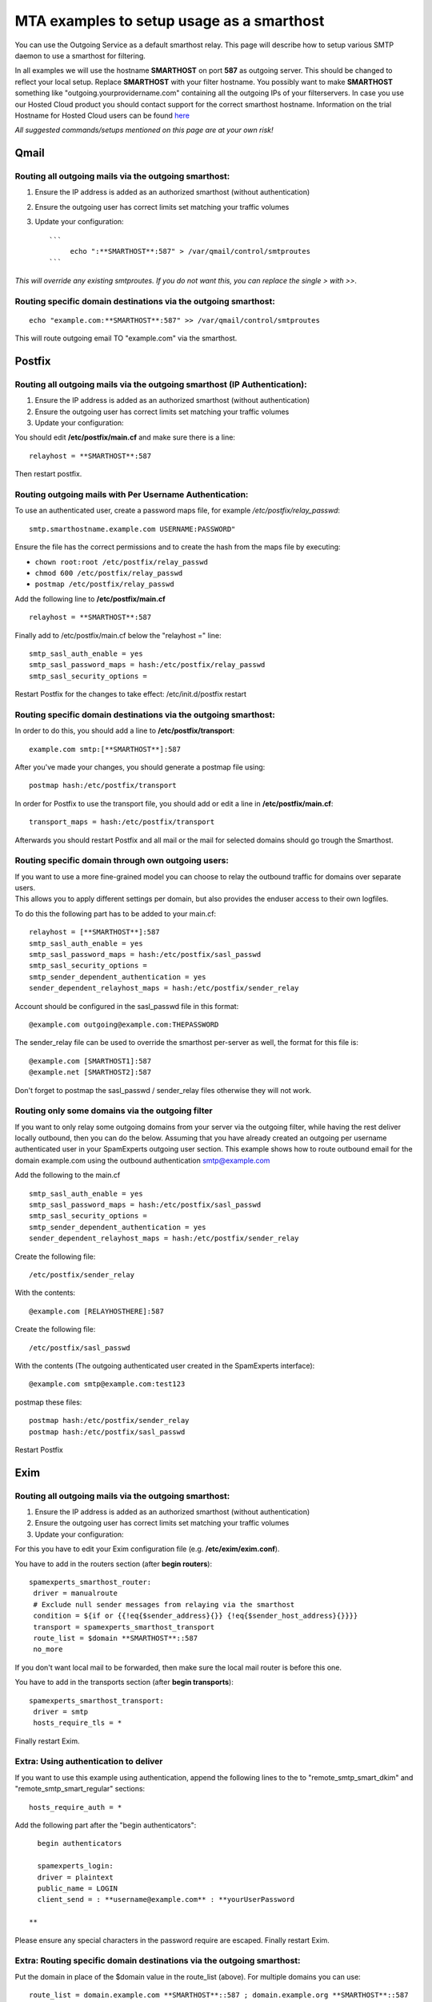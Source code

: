 .. _5-MTA-examples-to-setup-usage-as-a-smarthost:

MTA examples to setup usage as a smarthost
==========================================

You can use the Outgoing Service as a default smarthost relay. This page
will describe how to setup various SMTP daemon to use a smarthost for
filtering.

In all examples we will use the hostname **SMARTHOST** on port **587**
as outgoing server. This should be changed to reflect your local setup.
Replace **SMARTHOST** with your filter hostname. You possibly want to
make **SMARTHOST** something like "outgoing.yourprovidername.com"
containing all the outgoing IPs of your filterservers. In case you use
our Hosted Cloud product you should contact support for the correct
smarthost hostname. Information on the trial Hostname for Hosted Cloud
users can be found
`here <https://my.spamexperts.com/kb/74/Get-started-with-the-Outgoing-Filter.html>`__

*All suggested commands/setups mentioned on this page are at your own
risk!*

Qmail
-----

Routing all outgoing mails via the outgoing smarthost:
~~~~~~~~~~~~~~~~~~~~~~~~~~~~~~~~~~~~~~~~~~~~~~~~~~~~~~

1. Ensure the IP address is added as an authorized smarthost (without
   authentication)
2. Ensure the outgoing user has correct limits set matching your traffic
   volumes
3. Update your configuration:

   ::

       ```
            echo ":**SMARTHOST**:587" > /var/qmail/control/smtproutes 
       ```

*This will override any existing smtproutes. If you do not want this,
you can replace the single > with >>.*

Routing specific domain destinations via the outgoing smarthost:
~~~~~~~~~~~~~~~~~~~~~~~~~~~~~~~~~~~~~~~~~~~~~~~~~~~~~~~~~~~~~~~~

::

         echo "example.com:**SMARTHOST**:587" >> /var/qmail/control/smtproutes

This will route outgoing email TO "example.com" via the smarthost.

Postfix
-------

Routing all outgoing mails via the outgoing smarthost (IP Authentication):
~~~~~~~~~~~~~~~~~~~~~~~~~~~~~~~~~~~~~~~~~~~~~~~~~~~~~~~~~~~~~~~~~~~~~~~~~~

1. Ensure the IP address is added as an authorized smarthost (without
   authentication)
2. Ensure the outgoing user has correct limits set matching your traffic
   volumes
3. Update your configuration:

You should edit **/etc/postfix/main.cf** and make sure there is a line:

::


         relayhost = **SMARTHOST**:587

Then restart postfix.

Routing outgoing mails with Per Username Authentication:
~~~~~~~~~~~~~~~~~~~~~~~~~~~~~~~~~~~~~~~~~~~~~~~~~~~~~~~~

To use an authenticated user, create a password maps file, for example
*/etc/postfix/relay\_passwd*:

::


        smtp.smarthostname.example.com USERNAME:PASSWORD"

Ensure the file has the correct permissions and to create the hash from
the maps file by executing:

-  ``chown root:root /etc/postfix/relay_passwd``
-  ``chmod 600 /etc/postfix/relay_passwd``
-  ``postmap /etc/postfix/relay_passwd``

Add the following line to **/etc/postfix/main.cf**

::


         relayhost = **SMARTHOST**:587

Finally add to /etc/postfix/main.cf below the "relayhost =" line:

::


        smtp_sasl_auth_enable = yes
        smtp_sasl_password_maps = hash:/etc/postfix/relay_passwd
        smtp_sasl_security_options = 
        

Restart Postfix for the changes to take effect: /etc/init.d/postfix
restart

Routing specific domain destinations via the outgoing smarthost:
~~~~~~~~~~~~~~~~~~~~~~~~~~~~~~~~~~~~~~~~~~~~~~~~~~~~~~~~~~~~~~~~

In order to do this, you should add a line to
**/etc/postfix/transport**:

::


         example.com smtp:[**SMARTHOST**]:587

After you've made your changes, you should generate a postmap file
using:

::


         postmap hash:/etc/postfix/transport

In order for Postfix to use the transport file, you should add or edit a
line in **/etc/postfix/main.cf**:

::


         transport_maps = hash:/etc/postfix/transport

Afterwards you should restart Postfix and all mail or the mail for
selected domains should go trough the Smarthost.

Routing specific domain through own outgoing users:
~~~~~~~~~~~~~~~~~~~~~~~~~~~~~~~~~~~~~~~~~~~~~~~~~~~

| If you want to use a more fine-grained model you can choose to relay
  the outbound traffic for domains over separate users.
| This allows you to apply different settings per domain, but also
  provides the enduser access to their own logfiles.

To do this the following part has to be added to your main.cf:

::


        relayhost = [**SMARTHOST**]:587
        smtp_sasl_auth_enable = yes
        smtp_sasl_password_maps = hash:/etc/postfix/sasl_passwd
        smtp_sasl_security_options =
        smtp_sender_dependent_authentication = yes
        sender_dependent_relayhost_maps = hash:/etc/postfix/sender_relay

Account should be configured in the sasl\_passwd file in this format:

::


        @example.com outgoing@example.com:THEPASSWORD

The sender\_relay file can be used to override the smarthost per-server
as well, the format for this file is:

::


        @example.com [SMARTHOST1]:587  
        @example.net [SMARTHOST2]:587

Don't forget to postmap the sasl\_passwd / sender\_relay files otherwise
they will not work.

Routing only some domains via the outgoing filter
~~~~~~~~~~~~~~~~~~~~~~~~~~~~~~~~~~~~~~~~~~~~~~~~~

If you want to only relay some outgoing domains from your server via the
outgoing filter, while having the rest deliver locally outbound, then
you can do the below. Assuming that you have already created an outgoing
per username authenticated user in your SpamExperts outgoing user
section. This example shows how to route outbound email for the domain
example.com using the outbound authentication smtp@example.com

Add the following to the main.cf

::


        smtp_sasl_auth_enable = yes   
        smtp_sasl_password_maps = hash:/etc/postfix/sasl_passwd   
        smtp_sasl_security_options =   
        smtp_sender_dependent_authentication = yes   
        sender_dependent_relayhost_maps = hash:/etc/postfix/sender_relay

Create the following file:

::


        /etc/postfix/sender_relay

With the contents:

::


        @example.com [RELAYHOSTHERE]:587

Create the following file:

::


        /etc/postfix/sasl_passwd

With the contents (The outgoing authenticated user created in the
SpamExperts interface):

::


        @example.com smtp@example.com:test123

postmap these files:

::


        postmap hash:/etc/postfix/sender_relay  
        postmap hash:/etc/postfix/sasl_passwd

Restart Postfix

Exim
----

Routing all outgoing mails via the outgoing smarthost:
~~~~~~~~~~~~~~~~~~~~~~~~~~~~~~~~~~~~~~~~~~~~~~~~~~~~~~

1. Ensure the IP address is added as an authorized smarthost (without
   authentication)
2. Ensure the outgoing user has correct limits set matching your traffic
   volumes
3. Update your configuration:

For this you have to edit your Exim configuration file (e.g.
**/etc/exim/exim.conf**).

You have to add in the routers section (after **begin routers**):

::


         spamexperts_smarthost_router:
          driver = manualroute
          # Exclude null sender messages from relaying via the smarthost
          condition = ${if or {{!eq{$sender_address}{}} {!eq{$sender_host_address}{}}}}
          transport = spamexperts_smarthost_transport
          route_list = $domain **SMARTHOST**::587
          no_more

If you don't want local mail to be forwarded, then make sure the local
mail router is before this one.

You have to add in the transports section (after **begin transports**):

::


         spamexperts_smarthost_transport:
          driver = smtp
          hosts_require_tls = *

Finally restart Exim.

Extra: Using authentication to deliver
~~~~~~~~~~~~~~~~~~~~~~~~~~~~~~~~~~~~~~

If you want to use this example using authentication, append the
following lines to the to "remote\_smtp\_smart\_dkim" and
"remote\_smtp\_smart\_regular" sections:

::


          hosts_require_auth = *
        

Add the following part after the "begin authenticators":

::


          begin authenticators
        
          spamexperts_login:
          driver = plaintext
          public_name = LOGIN
          client_send = : **username@example.com** : **yourUserPassword  
          
        **

Please ensure any special characters in the password require are
escaped. Finally restart Exim.

Extra: Routing specific domain destinations via the outgoing smarthost:
~~~~~~~~~~~~~~~~~~~~~~~~~~~~~~~~~~~~~~~~~~~~~~~~~~~~~~~~~~~~~~~~~~~~~~~

Put the domain in place of the $domain value in the route\_list (above).
For multiple domains you can use:

::


          route_list = domain.example.com **SMARTHOST**::587 ; domain.example.org **SMARTHOST**::587

Exim/cPanel
-----------

Routing all outgoing mails via the outgoing smarthost (IP authentication):
~~~~~~~~~~~~~~~~~~~~~~~~~~~~~~~~~~~~~~~~~~~~~~~~~~~~~~~~~~~~~~~~~~~~~~~~~~

Go to the "Exim Configuration Editor" in WHM. Choose "Advanced Editor".

You have to add in the "Section: ROUTERSTART" (replace SMARTHOST with
the correct SMTP hostname):

::


        smarthost_dkim:
          driver = manualroute
          domains = !+local_domains
          require_files = "+/var/cpanel/domain_keys/private/${sender_address_domain}"
          # Exclude null sender messages from relaying via the smarthost
          condition = ${if or {{!eq{$sender_address}{}} {!eq{$sender_host_address}{}}}} 
          transport = remote_smtp_smart_dkim
          route_list = $domain **SMARTHOST**::587
        
        smarthost_regular:
          driver = manualroute
          domains = !+local_domains
          # Exclude null sender messages from relaying via the smarthost
          condition = ${if or {{!eq{$sender_address}{}} {!eq{$sender_host_address}{}}}} 
          transport = remote_smtp_smart_regular
          route_list = $domain **SMARTHOST**::587
        
        

If you are looking to use the cPanel outgoing hourly domain limits
options, please add the above configuration in the "Section:
POSTMAILCOUNT" section instead.

You have to add in the "Section: TRANSPORTSTART" (ensure to remove the
line forcing authentication if no username/password is required)):

::


        remote_smtp_smart_dkim:
          driver = smtp
          hosts_require_tls = *
          interface = ${if exists {/etc/mailips}{${lookup{$sender_address_domain}lsearch*{/etc/mailips}{$value}{}}}{}}
          helo_data = ${if exists {/etc/mailhelo}{${lookup{$sender_address_domain}lsearch*{/etc/mailhelo}{$value}{$primary_hostname}}}{$primary_hostname}}
          dkim_domain = $sender_address_domain
          dkim_selector = default
          dkim_private_key = "/var/cpanel/domain_keys/private/${dkim_domain}"
          dkim_canon = relaxed  
          headers_add = X-AuthUser: ${if match {$authenticated_id}{.*@.*}\  
         {$authenticated_id} {${if match {$authenticated_id}{.+}\  
         {$authenticated_id@$primary_hostname}{$authenticated_id}}}}  
          # Uncomment the line below in case you use a login for authentication  
          #hosts_require_auth = *  
        
        remote_smtp_smart_regular:
          driver = smtp
          hosts_require_tls = *
          interface = ${if exists {/etc/mailips}{${lookup{$sender_address_domain}lsearch*{/etc/mailips}{$value}{}}}{}}
          helo_data = ${if exists {/etc/mailhelo}{${lookup{$sender_address_domain}lsearch*{/etc/mailhelo}{$value}{$primary_hostname}}}{$primary_hostname}}  
          headers_add = X-AuthUser: ${if match {$authenticated_id}{.*@.*}\  
          {$authenticated_id} {${if match {$authenticated_id}{.+}\  
          {$authenticated_id@$primary_hostname}{$authenticated_id}}}}
         # Uncomment the line below in case you use a login for authentication  
         #hosts_require_auth = *

In case you use  **per username authenticatio**\ n, you have
to uncomment the 2 "hosts\_require\_auth = \*" lines in the transport
section, and add in the "Section: AUTH" (replace "username@example.com"
with your username, and "yourUserPassword" with your password):

::


          spamexperts_login:
          driver = plaintext
          public_name = LOGIN
          client_send = : **username@example.com** : **yourUserPassword**

Please ensure any special characters in the password require are
escaped. Finally save the settings which will restart Exim.

| Save the configuration, and all of the outgoing mail will be relayed
  trough the filterserver, and will accept both DKIM signed emails and
  original ones. Please ensure the IP address is authorized to relay
  outbound email without authentication before enabling this.
  Furthermore to prevent our sender verification callouts being blocked,
  please ensure to whitelist all your SpamExperts IPs in: Exim
  Configuration Manager => Basic Editor => Access Lists -->
  "Only-Verify-Recipient".
| For Hosted Cloud users, please add your custom SPF hostname
  '**CLIENTID.submission.antispamcloud.com**\ ' and
  '**delivery.antispamcloud.com**\ ' instead.

Extra: Routing all outgoing emails via the outgoing smarthost with
~~~~~~~~~~~~~~~~~~~~~~~~~~~~~~~~~~~~~~~~~~~~~~~~~~~~~~~~~~~~~~~~~~

individual outgoing accounts:

In some cases you might want to be able to set custom settings/limits
for outgoing users. For this you can use the information above (Routing
with SMTP Authentication) but with a small change. Instead of the
**client\_send** in the previous example you can use this:

::


        client_send = :  ${extract{user}{${lookup{$sender_address_domain}lsearch{/etc/exim_spamexperts}}}}  :  ${extract{pass}{${lookup{$sender_address_domain}lsearch{/etc/exim_spamexperts}}}}

You can then create a file called **/etc/exim\_spamexperts** with the
following structure:

::


        domain1.com:    user=user@domain1.com     pass=abc  
        domain2.com:    user=user@domain2.com     pass=xyz

**Please note: If authentication details for the sending domain cannot
be found in */etc/exim\_spamexperts*, the message cannot be delivered!**

Extra: Limiting Outgoing for certain sender domains
~~~~~~~~~~~~~~~~~~~~~~~~~~~~~~~~~~~~~~~~~~~~~~~~~~~

In the router you can add the following entry (underneath domains).

::


        senders = ^.*@domain1.com : ^.*@domain2.com

This option can be combined with the individual accounts configuration
to restrict outgoing only to specific domains.

It's also possible to read this from a file.  For example (assuming the
domains are in a the '/etc/spamexperts\_domains':

::


        senders = *@partial-lsearch;/etc/spamexperts_domains

Extra: Limiting Outgoing for certain senders
~~~~~~~~~~~~~~~~~~~~~~~~~~~~~~~~~~~~~~~~~~~~

In some cases you might want to be able to assign each sender his own
outgoing user. To do this, you need to:

Create a file called /etc/exim\_spamexperts with the following
structure:

::


        sender1@domain1.com: user=user1@domain1.com pass=abc
        sender2@domain1.com: user=user2@domain1.com pass=xyz

In the ROUTERSTART section (underneath domains) add:

::


        condition = ${lookup{$sender_address}lsearch{/etc/exim_spamexperts}{true}{false}}

In the AUTH section, you need to add:

::


        spamexperts_login:
        driver = plaintext
        public_name = LOGIN
        client_send = : ${extract{user}{${lookup{$sender_address}lsearch{/etc/exim_spamexperts}}}} : ${extract{pass}{${lookup{$sender_address}lsearch{/etc/exim_spamexperts}}}}

Extra: Rewriting invalid senders to pass sender verification
~~~~~~~~~~~~~~~~~~~~~~~~~~~~~~~~~~~~~~~~~~~~~~~~~~~~~~~~~~~~

In the TRANSPORT section you can add the following entry (underneath
domains).

::


        return_path = ${if \
        or { \
        { eq {$return_path} {do_not_reply@intuit.com} } \
        { eq {$return_path} {do_not_reply@appcenter.intuit.com} } \
        { eq {$return_path} {ac@bsgconsulting.com} } \
        { match {$return_path} {\Nprvs=.*=adpdonotreply@adp.com\N} } \
        } \
        {validsender@domain.ext}{$return_path} \
        }

Using cPanel's hourly limit option.
~~~~~~~~~~~~~~~~~~~~~~~~~~~~~~~~~~~

| If you wish to make use of cPanel's email limit options for outbound
  email. Then you need to remove the "**ROUTERSTART**\ " section and add
  the same entry in the "**POSTMAILCOUNT**\ " instead.
| The options; "**Maximum percentage of failed or deferred messages a
  domain may send per hour**." and "**Maximum Hourly Email by Domain
  Relayed**\ " are adhered to for outgoing email via a smarthost.

Exim/Directadmin

Routing all outgoing mails via the outgoing smarthost:
~~~~~~~~~~~~~~~~~~~~~~~~~~~~~~~~~~~~~~~~~~~~~~~~~~~~~~

1. Ensure the IP address is added as an authorized smarthost (without
   authentication)
2. Ensure the outgoing user has correct limits set matching your traffic
   volumes
3. Update your configuration:

For this you have to edit your Exim configuration file (e.g.
**/etc/exim.conf**).

You have to add in the routers section (after **begin routers**):

::


        spamexperts_smarthost_router:
          driver = manualroute
          domains = ! +local_domains
          ignore_target_hosts = 127.0.0.0/8
          condition = "${perl{check_limits}}"
          # Exclude null sender messages from relaying via the smarthost
          condition = ${if or {{!eq{$sender_address}{}} {!eq{$sender_host_address}{}}}}
        transport = spamexperts_smarthost_transport   
        route_list = $domain **SMARTHOST**::587   
        no_more

You MAY have to comment "lookuphost:" router depending on your
configuration.

You have to add in the transports section (after **begin transports**):

::


        spamexperts_smarthost_transport:
          driver = smtp  
         # In-case your server continues to send outbound over port 25 please add the below line  
          port = 587
          hosts_require_tls = **SMARTHOST**

Finally restart Exim.

If you are signing with DKIM on your Direct Admin server you may need to
add the following line under hosts\_require\_tls

::


        .include_if_exists /etc/exim.dkim.conf

Extra: Using authentication to deliver
~~~~~~~~~~~~~~~~~~~~~~~~~~~~~~~~~~~~~~

Add after **"begin authenticators"**:

::


        spamexperts_login:
          driver = plaintext
          public_name = LOGIN
          client_send = : **username@example.com** : **yourUserPassword**

Add to "spamexperts\_smarthost\_transport":

::


          hosts_require_auth = *

Extra: Routing all outgoing emails via the outgoing smarthost with
~~~~~~~~~~~~~~~~~~~~~~~~~~~~~~~~~~~~~~~~~~~~~~~~~~~~~~~~~~~~~~~~~~

individual outgoing accounts:

| In some cases you might want to be able to set custom settings/limits
  for outgoing users. For this you can use the information above
  (Routing with SMTP Authentication) but with a small change.
| Instead of the **client\_send** in the previous example (*extra: using
  authentication to deliver*) you can use this:

::


        client_send = :  ${extract{user}{${lookup{$sender_address_domain}lsearch{/etc/exim_spamexperts}}}}  :  ${extract{pass}{${lookup{$sender_address_domain}lsearch{/etc/exim_spamexperts}}}}

You can then create a file called **/etc/exim\_spamexperts** with the
following structure:

::


        domain1.com:    user=user@domain1.com     pass=abc  
        domain2.com:    user=user@domain2.com     pass=xyz

**Please note: If authentication details for the sending domain cannot
be found in */etc/exim\_spamexperts*, the message cannot be delivered!**

Extra: Limiting Outgoing for certain domains
~~~~~~~~~~~~~~~~~~~~~~~~~~~~~~~~~~~~~~~~~~~~

In the router (spamexperts\_smarthost\_router) you can add the following
entry (underneath "domains = ").

::


        senders = ^.*@domain1.com : ^.*@domain2.com

This option can be combined with the individual accounts configuration
to restrict outgoing only to specific domains.

Extra: Force Local deliveries though a smarthost:
~~~~~~~~~~~~~~~~~~~~~~~~~~~~~~~~~~~~~~~~~~~~~~~~~

If you are looking for force all local deliveries as well though the
smarthost, then you will need to adjust your **"router"** section to
something like the following (replacing IPSERVER1 & IPSERVER2 with the
primary IP's of your filtering servers:

::


        spamexperts_smarthost_router:
          driver = manualroute
          ignore_target_hosts = 127.0.0.0/8  
          condition = ${if !inlist{$sender_host_address}{<; **IPSERVER1** ;** IPSERVER2**}}
          condition = "${perl{check_limits}}"
          # Exclude null sender messages from relaying via the smarthost
          condition = ${if or {{!eq{$sender_address}{}} {!eq{$sender_host_address}{}}}}
          transport = spamexperts_smarthost_transport
          route_list = $domain **SMARTHOST**::587
          no_more

Sendmail
--------

Routing all outgoing mails via the outgoing smarthost:
~~~~~~~~~~~~~~~~~~~~~~~~~~~~~~~~~~~~~~~~~~~~~~~~~~~~~~

1. Ensure the IP address is added as an authorized smarthost (without
   authentication)
2. Ensure the outgoing user has correct limits set matching your traffic
   volumes
3. Update your configuration:

For this you have to edit **/etc/sendmail.cf** and add the following
line:

::


         DS**Smarthost**

Restart Sendmail and it should work.

Alternative Configuration with username authentication (un-tested)
^^^^^^^^^^^^^^^^^^^^^^^^^^^^^^^^^^^^^^^^^^^^^^^^^^^^^^^^^^^^^^^^^^

1. Change directory to where your sendmail configuration files
(**sendmail.mc** and **sendmail.cf)** are located, usually
**/etc/mail/.**

2. Create a safe subdirectory (suggested name **auth/**):

::


            # mkdir auth
            # chmod 700 auth
        

Create a file with your authentication information (suggested filename:
**auth /client-info**).

::


                AuthInfo:**smtp-trial.antispamcloud.com**: "U:USERNAME" "P:PASSWORD"
        

Generate the authentication database and make both files readable only
by root:

::


           # cd auth
           # makemap hash client-info < client-info
           # chmod 600 client-info*
           # cd ..
        

Add the following lines to your sendmail.mc file

::


           define(`SMART_HOST',`[**smtp-trial.antispamcloud.com**]')dnl
           define(`RELAY_MAILER_ARGS', `TCP $h 587')
           define(`confAUTH_MECHANISMS', `EXTERNAL GSSAPI DIGEST-MD5 CRAM-MD5 LOGIN PLAIN')dnl
           FEATURE(`authinfo',`hash /etc/mail/auth/client-info')dnl
        

Generate sendmail.cf

::


           # m4 sendmail.mc > sendmail.cf
        

Restart the sendmail daemon

::


           # kill -HUP `cat /var/run/sendmail.pid`   (old-school)   -OR-
           # make restart                            (FreeBSD)      -OR-
           # /etc/init.d/sendmail reload             (debian Linux)  
          
        

For localCloud users, you will need to replace \*\*
smtp-trial.antispamcloud.com \*\*with your specific hostname.

Exchange 2000/2003
------------------

Routing all outgoing mails via the outgoing smarthost:
~~~~~~~~~~~~~~~~~~~~~~~~~~~~~~~~~~~~~~~~~~~~~~~~~~~~~~

1. Ensure the IP address is added as an authorized smarthost (without
   authentication)
2. Ensure the outgoing user has correct limits set matching your traffic
   volumes
3. Update your configuration:

-  In the Exchange System Manager, expand the Administrative Groups
   container.
-  Expand the desired administrative group, and expand the Routing
   Groups container.
-  Expand the routing group you need to work with, right-click the
   Connectors folder, and select New.
-  Select SMTP Connector.
-  On the General tab, enter a name to identify the connector.
-  Select Forward All Mail Through This Connector To The Following Smart
   Hosts, and enter **SMARTHOST**
-  Default SMTP Server -> Properties -> Delivery Tab -> Outbound
   Connections -> TCP Port set to 587

Routing specific domain destinations via the outgoing smarthost:
~~~~~~~~~~~~~~~~~~~~~~~~~~~~~~~~~~~~~~~~~~~~~~~~~~~~~~~~~~~~~~~~

For this to work, you should do the things mentioned under **Routing all
mails to a smarthost** and continue:

-  Under Local Bridgeheads, click Add, and select the SMTP server that
   will become the SMTP bridgehead for its routing group.
-  On the Address Space tab, click Add, select SMTP, and click OK.
-  In the E-Mail Domain box, add the name of the remote location's
   e-mail domain (e.g., **example.com**), and click OK.
-  Click OK three times to exit the SMTP connector configuration.
-  Restart the Microsoft Exchange Routing Engine service and the SMTP
   service.

Exchange 2007/2010
------------------

This may also apply on future versions

Routing all outgoing mails via the outgoing smarthost:
~~~~~~~~~~~~~~~~~~~~~~~~~~~~~~~~~~~~~~~~~~~~~~~~~~~~~~

1. Ensure the IP address is added as an authorized smarthost (without
   authentication)
2. Ensure the outgoing user has correct limits set matching your traffic
   volumes
3. Update your configuration:

A Send Connector must already have been created and configured correctly
on the Hub Transport server.

-  Open Exchange Management Console
-  Click on the + next to Organization Configuration
-  Select Hub Transport and
-  select the Send Connectors tab:
-  Right-click on the existing Send Connector, select Properties and go
   to the Network tab.
-  Select "Route mail through the following smart hosts:" and click Add.
-  Enter **SMARTHOST ** (you need to use port 587)
-  If you have more then one Smarthost, repeat the previous two steps.

The changes you've made to the Send Connector will take effect straight
away without you having to reboot the server or restart any services.

In order to change the port to 587 you will have to issue the following
command in the Exchange Powershell Console:

::


        Set-SendConnector -identity "**NAME OF CONNECTOR**" -Port:587

Afterwards restart restart the transport service and relaying should
work.

Routing all outgoing mails via the outgoing smarthost with Username
~~~~~~~~~~~~~~~~~~~~~~~~~~~~~~~~~~~~~~~~~~~~~~~~~~~~~~~~~~~~~~~~~~~

Authentication:

A Send Connector must already have been created and configured correctly
on the Hub Transport server.

-  Open Exchange Management Console
-  Click on the + next to Organization Configuration
-  Select Hub Transport and
-  select the Send Connectors tab:
-  Right-click on the existing Send Connector, select Properties and go
   to the Network tab.
-  Select "Route mail through the following smart hosts:" and click Add.
-  Enter **smtp-trial.antispamcloud.com** in the FQDN section. (Change
   this to the licensed paid hostname when you have purchased a license)
-  Click 'Change' under the smart-host authentication
-  Select '**Basic Authentication**\ '
-  Add your newly created username and password
-  Click OK

The changes you've made to the Send Connector will take effect straight
away without you having to reboot the server or restart any services.

In order to change the port to 587 you will have to issue the following
command in the Exchange Powershell Console:

Set-SendConnector -identity "NAME OF CONNECTOR" -Port:587

Afterwards restart restart the transport service and relaying should
work.

Exchange 2013
-------------

Routing all outgoing mails via the outgoing smarthost:
~~~~~~~~~~~~~~~~~~~~~~~~~~~~~~~~~~~~~~~~~~~~~~~~~~~~~~

1. Ensure the IP address is added as an authorized smarthost (without
   authentication)
2. Ensure the outgoing user has correct limits set matching your traffic
   volumes
3. Update your configuration:

A Send Connector must already have been created and configured correctly
in Exchange Administration Center:

1.  Navigate to Mail Flow
2.  Select Send Connectors
3.  Add a new connector (click the + sign)
4.  Add a relevant name for this connector, Eg: SpamExpertsOutFiltering
5.  Select : Internet (For example, to send internet mail)and click Next
6.  Select Route mail through smart hosts
7.  Add the Hostname by clicking on the + sign ->Click Save
8.  Click Next
9.  If you are using an IP outgoing user leave None / If you are using
    an Authenticating user select Basic Authentication -> Input the
    Outgoing User and Password
10. Click Next
11. *Address space: - > Click the + sign and in the *\ Full Qualified
    Domain Name (FQDN): input \*
12. Click Save and Next
13. \*Source server: - Click on the + sign and select the server from
    the list
14. Click OK and Finish

You need to ensure that the port 587 is being used:

1. Open the Exchange Management Shell
2. Run the following:

 Set-SendConnector -identity "**NAME OF CONNECTOR**\ " -Port:587

MailEnable
----------

1. Using the MailEnable Administration program, Expand
   Servers\|localhost\|Connectors
2. Right click on the SMTP Connector and select Properties
3. Select the Smart host property sheet
4. Check Smart host Enabled
5. Enter the provided hostname of your SMTP server. For trials on our
   Hosted Cloud this is **smtp-trial.antispamcloud.com**
6. Ensure the port number is 587

To use the smarthost with authentication make sure you check the "*This
Server Requires Authentication*\ " box and provide the required
credentials.

Kerio
-----

1.  Ensure the IP address is added as an authorized smarthost (without
    authentication)
2.  Ensure the outgoing user has correct limits set matching your
    traffic volumes
3.  Update your configuration:

4.  Login to your Kerio Connect admin interface
5.  Expand Configuration, and click on SMTP Server, and then the SMTP
    Delivery tab
6.  Select the use relay SMTP server radio button
7.  Relay server hostname: **smtp-trial.antispamcloud.com**
8.  Relay server port: 587
9.  Be sure Relay server requires authentication is NOT checked.
10. Select the Use SSL/TLS if supported by remote SMTP server checkbox

IceWarp
-------

To configure IceWarp to be used for SpamExperts, please use the
following steps:

-  Click ***Mail***
-  Navigate to ***General*** >>  ***Delivery** *>>  ***Use Relay
   Server***
-  For "*Per Username Authentication*\ " add  
   user:pass@\ **SMARTHOST**:587
-  For "*IP based Authentication*\ " add  **SMARTHOST**:587

Please replace SMARTHOST should be the name of the smarthost server. If
you are using Hosted Cloud, then the trial Hostname is **smtp-
trial.antispamcloud.com**
